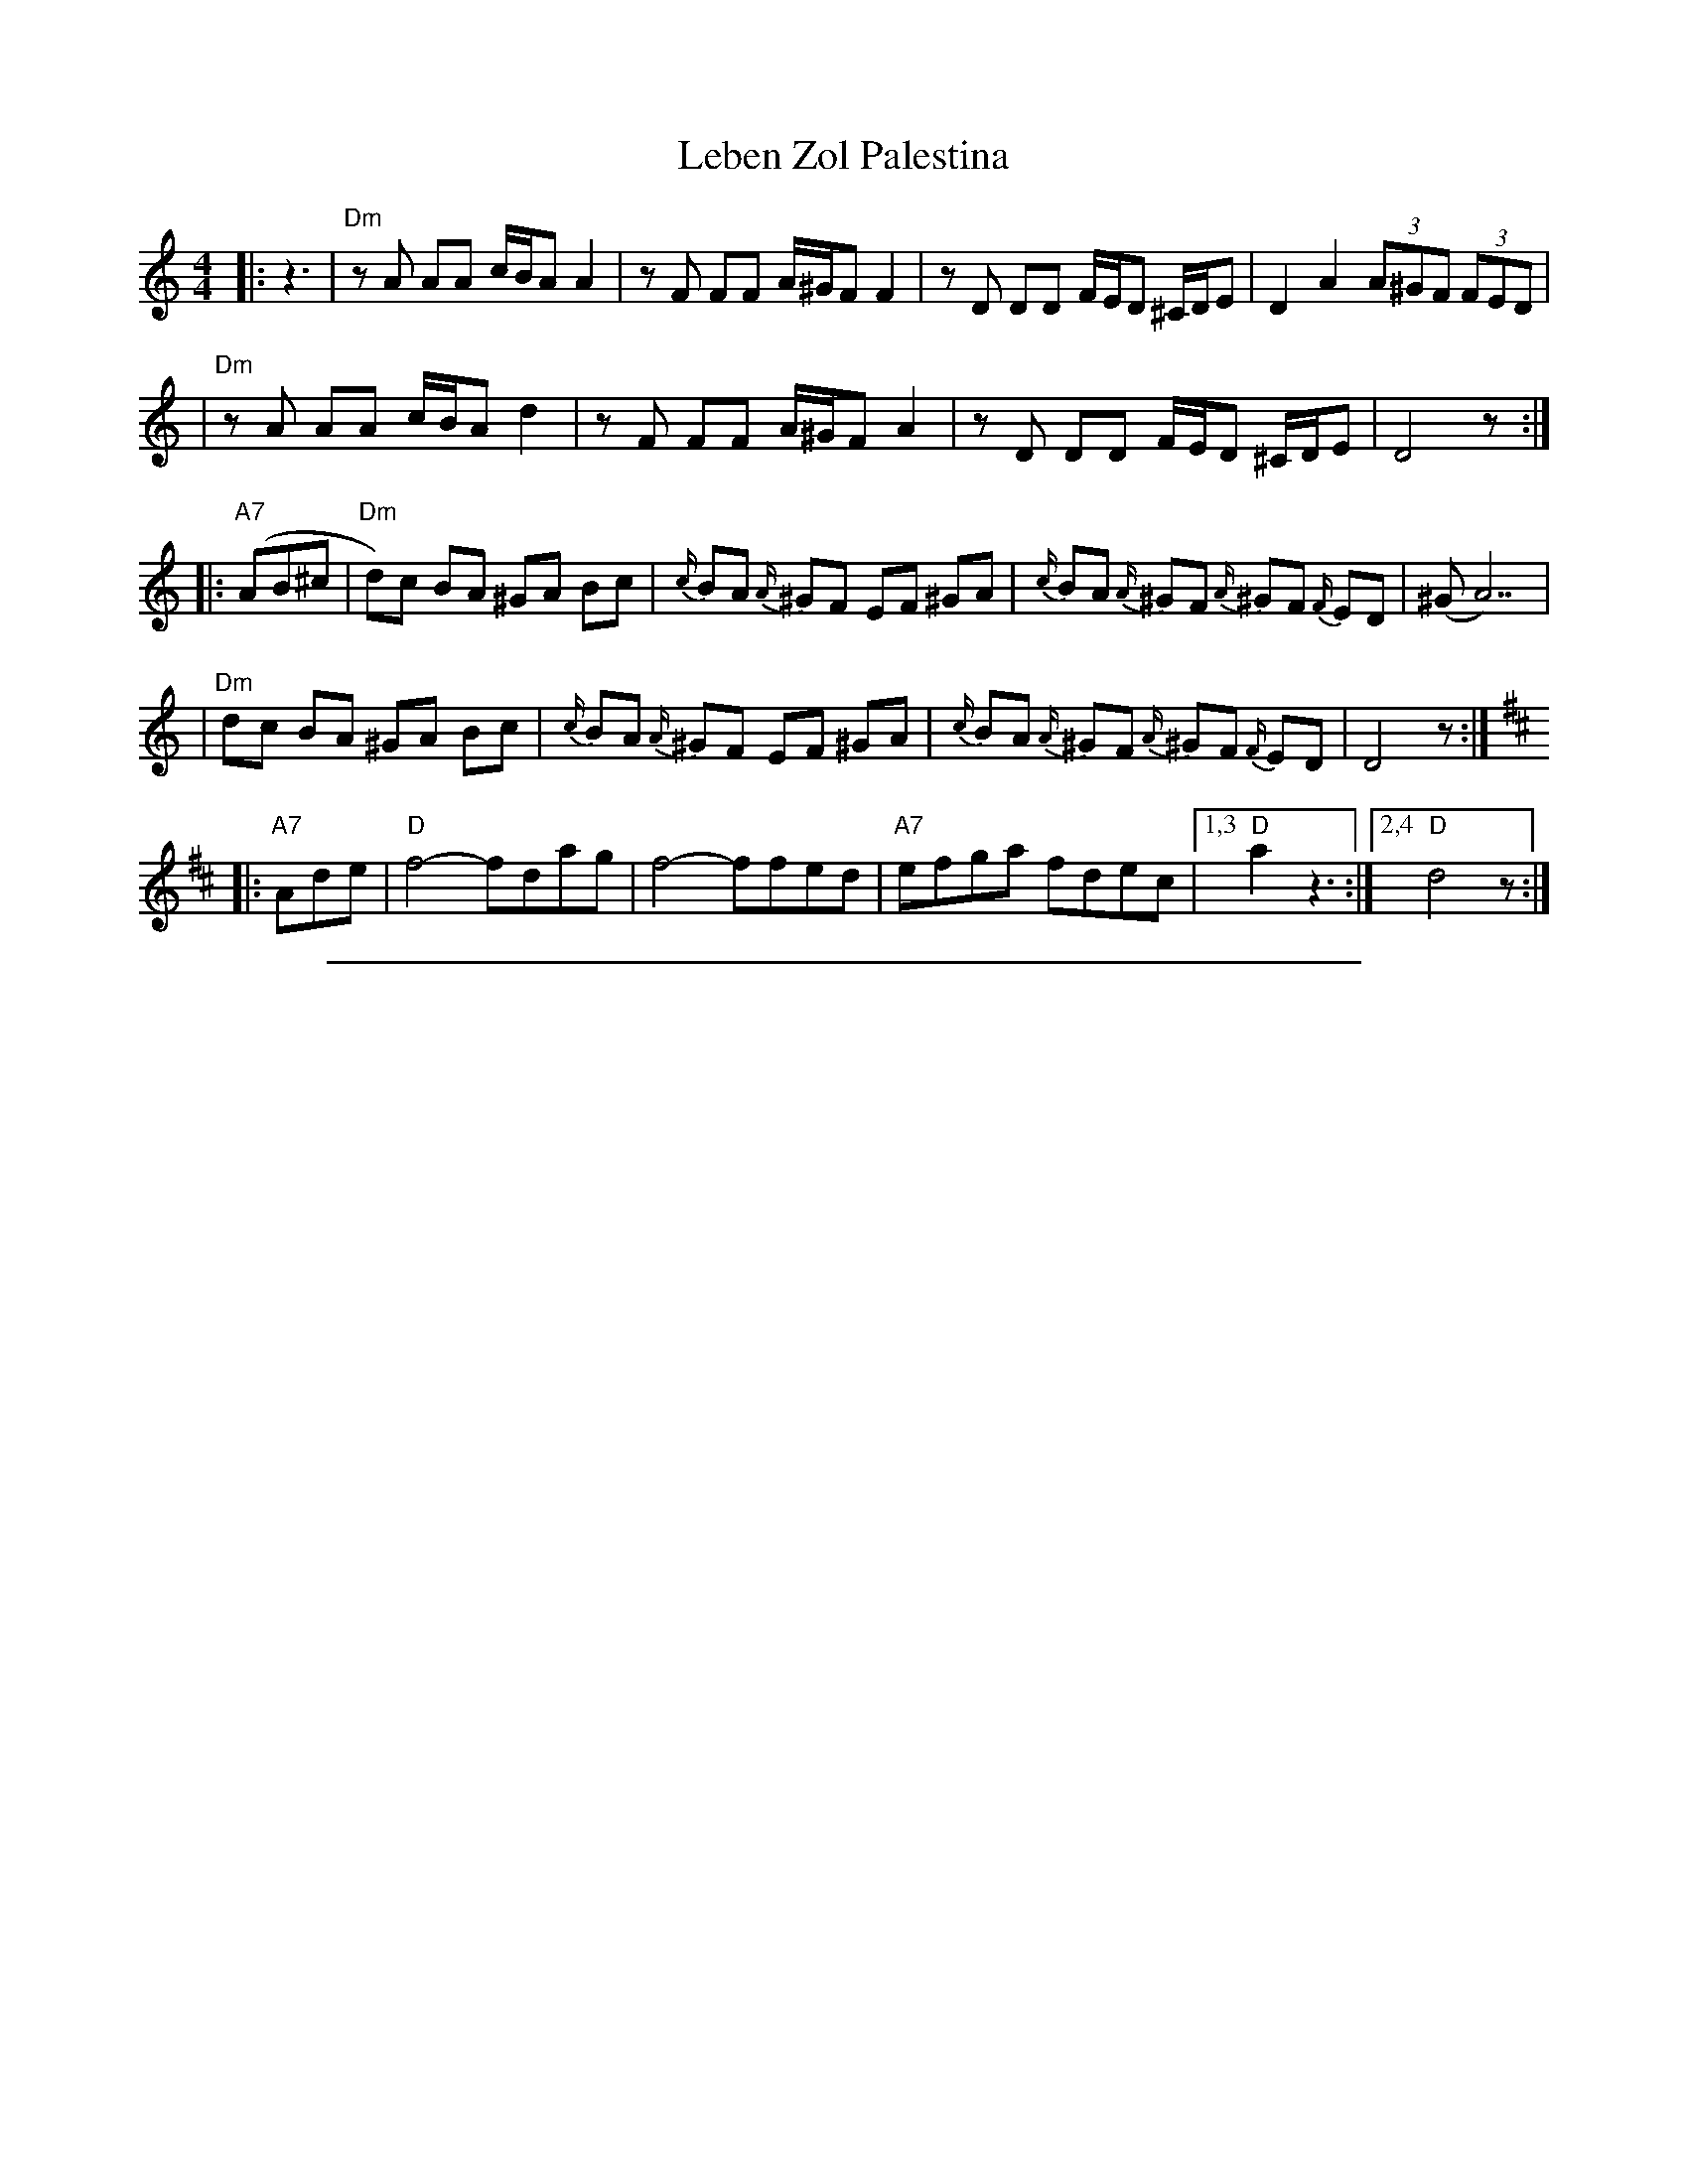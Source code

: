 X: 359
T: Leben Zol Palestina
R: bulgar
D: DRK-204 "Git Azoy" the 12 Corners Klezmer Band
M: 4/4
L: 1/8
K: Ddor
|:z3 \
|  "Dm"zA AA c/B/A A2 | zF FF A/^G/F F2 | zD DD F/E/D ^C/D/E | D2 A2 (3A^GF (3FED |
|  "Dm"zA AA c/B/A d2 | zF FF A/^G/F A2 | zD DD F/E/D ^C/D/E | D4 z :|
|: "A7"(AB^c \
| "Dm"d)c BA ^GA Bc | {c/}BA {A/}^GF EF ^GA | {c/}BA {A/}^GF {A/}^GF {F/}ED | (^GA7) |
| "Dm"dc BA ^GA Bc | {c/}BA {A/}^GF EF ^GA | {c/}BA {A/}^GF {A/}^GF {F/}ED | D4 z :|
K:D
|: "A7"Ade \
| "D"f4- fdag | f4- ffed | "A7"efga fdec |1,3 "D"a2 z3 :|2,4 "D"d4 z :|
%%sep 1 1 500
